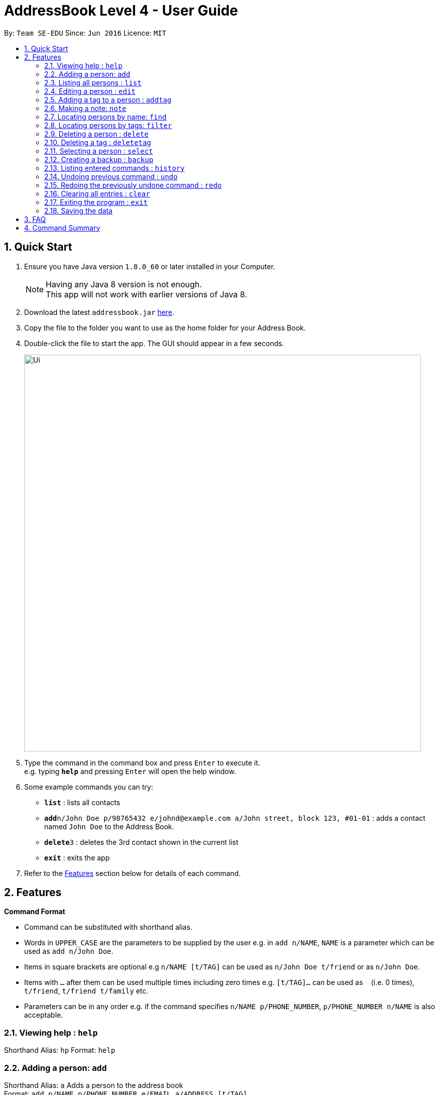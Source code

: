 = AddressBook Level 4 - User Guide
:toc:
:toc-title:
:toc-placement: preamble
:sectnums:
:imagesDir: images
:stylesDir: stylesheets
:experimental:
ifdef::env-github[]
:tip-caption: :bulb:
:note-caption: :information_source:
endif::[]
:repoURL: https://github.com/se-edu/addressbook-level4

By: `Team SE-EDU`      Since: `Jun 2016`      Licence: `MIT`

== Quick Start

.  Ensure you have Java version `1.8.0_60` or later installed in your Computer.
+
[NOTE]
Having any Java 8 version is not enough. +
This app will not work with earlier versions of Java 8.
+
.  Download the latest `addressbook.jar` link:{repoURL}/releases[here].
.  Copy the file to the folder you want to use as the home folder for your Address Book.
.  Double-click the file to start the app. The GUI should appear in a few seconds.
+
image::Ui.png[width="790"]
+
.  Type the command in the command box and press kbd:[Enter] to execute it. +
e.g. typing *`help`* and pressing kbd:[Enter] will open the help window.
.  Some example commands you can try:

* *`list`* : lists all contacts
* **`add`**`n/John Doe p/98765432 e/johnd@example.com a/John street, block 123, #01-01` : adds a contact named `John Doe` to the Address Book.
* **`delete`**`3` : deletes the 3rd contact shown in the current list
* *`exit`* : exits the app

.  Refer to the link:#features[Features] section below for details of each command.

== Features

====
*Command Format*

* Command can be substituted with shorthand alias.
* Words in `UPPER_CASE` are the parameters to be supplied by the user e.g. in `add n/NAME`, `NAME` is a parameter which can be used as `add n/John Doe`.
* Items in square brackets are optional e.g `n/NAME [t/TAG]` can be used as `n/John Doe t/friend` or as `n/John Doe`.
* Items with `…`​ after them can be used multiple times including zero times e.g. `[t/TAG]...` can be used as `{nbsp}` (i.e. 0 times), `t/friend`, `t/friend t/family` etc.
* Parameters can be in any order e.g. if the command specifies `n/NAME p/PHONE_NUMBER`, `p/PHONE_NUMBER n/NAME` is also acceptable.
====

=== Viewing help : `help`

Shorthand Alias: `hp`
Format: `help`

=== Adding a person: `add`

Shorthand Alias: `a`
Adds a person to the address book +
Format: `add n/NAME p/PHONE_NUMBER e/EMAIL a/ADDRESS [t/TAG]...`

[TIP]
A person can have any number of tags (including 0)

Examples:

* `add n/John Doe p/98765432 e/johnd@example.com a/John street, block 123, #01-01`
* `add n/Betsy Crowe t/friend e/betsycrowe@example.com a/Newgate Prison p/1234567 t/criminal`
* `a n/John Doe p/98765432 e/johnd@example.com a/John street, block 123, #01-01`

=== Listing all persons : `list`

Shorthand Alias: `l`
Shows a list of all persons in the address book. +
Format: `list`

=== Editing a person : `edit`

Shorthand Alias: `e`
Edits an existing person in the address book. +
Format: `edit INDEX [n/NAME] [p/PHONE] [e/EMAIL] [a/ADDRESS] [t/TAG]...`

****
* Edits the person at the specified `INDEX`. The index refers to the index number shown in the last person listing. The index *must be a positive integer* 1, 2, 3, ...
* At least one of the optional fields must be provided.
* Existing values will be updated to the input values.
* When editing tags, the existing tags of the person will be removed i.e adding of tags is not cumulative.
* You can remove all the person's tags by typing `t/` without specifying any tags after it.
****

Examples:

* `edit 1 p/91234567 e/johndoe@example.com` +
Edits the phone number and email address of the 1st person to be `91234567` and `johndoe@example.com` respectively.
* `edit 2 n/Betsy Crower t/` +
Edits the name of the 2nd person to be `Betsy Crower` and clears all existing tags.
* `e 3 n/Carl Cooper` +
Edits the name of the 3rd person to be `Carl Cooper`.

=== Adding a tag to a person : `addtag`

Shorthand Alias: `at`
Adds a tag to an existing person in the address book. +
Format: `addtag INDEX TAG`

****
* Adds a tag to the person at the specified `INDEX`. The index refers to the index number shown in the last person listing. The index *must be a positive integer* 1, 2, 3, ...
* Only one alphanumeric tag can be added at a time. Special characters will not be accepted. e.g !, @, #, ...
* The tag added must not already exist on the desired contact.
****

Examples:

* `addtag 1 friends` +
Adds the `friends` tag to the 1st person.
* `at 2 9pmclass` +
Adds the `9pmclass` tag to the 2nd person.

=== Making a note: `note`

Shorthand Alias: 'n'
Makes a note for an existing person in the address book. +
Format: `note INDEX [n/Note]`

****
* Adds the specified note for the person at the specified `INDEX`. The index refers to the index number shown in the last person listing. The index *must be a positive integer* 1, 2, 3, ...
* Notes can be any string, or even left blank to remove existing notes. Existing notes will be replaced by the input note
* You can remove a note from a person by typing `n/` without any text after it.
****

Examples:

* `note 1 n/This is an important note`
Adds or replace the existing note for the 1st person to be `This is an important note`
* `edit 2 n/`
Removes all existing notes from the 2nd person
* `e 3 n/`
Removes all existing notes from the 3rd person

=== Locating persons by name: `find`

Shorthand Alias: `f`
Finds persons whose names contain any of the given keywords. +
Format: `find KEYWORD [MORE_KEYWORDS]`

****
* The search is case insensitive. e.g `hans` will match `Hans`
* The order of the keywords does not matter. e.g. `Hans Bo` will match `Bo Hans`
* Only the name is searched.
* Only full words will be matched e.g. `Han` will not match `Hans`
* Persons matching at least one keyword will be returned (i.e. `OR` search). e.g. `Hans Bo` will return `Hans Gruber`, `Bo Yang`
****

Examples:

* `find John` +
Returns `john` and `John Doe`
* `find Betsy Tim John` +
Returns any person having names `Betsy`, `Tim`, or `John`
* `f watson` +
Returns `John Watson`

=== Locating persons by tags: `filter`

Shorthand Alias: `ft`
Finds persons who are tagged with any of the given tags from the current list. +
Format: `filter TAG [MORE_TAGS]`

****
* The search is case insensitive. e.g `FRIENDS` will match `friends`
* The order of the keywords does not matter. e.g. `friends family` will match `family friends`
* Only the tags are searched.
* Only full words will be matched e.g. `friend` will not match `friends`
* Persons matching at least one tag will be returned (i.e. `OR` search). e.g. `family friends` will return persons who are tagged with family or friends
* The filter is done on the current list. Successive `filter` makes the list smaller and smaller
****

Examples:

* `filter family` +
Returns `Alice` and `Bob` provided that Alice and Bob has the family tag
* `filter family friends` +
Returns any person tagged with `family` or `friends`

=== Deleting a person : `delete`

Shorthand Alias: `d`
Deletes the specified person from the address book. +
Format: `delete INDEX`

****
* Deletes the person at the specified `INDEX`.
* The index refers to the index number shown in the most recent listing.
* The index *must be a positive integer* 1, 2, 3, ...
****

Examples:

* `list` +
`delete 2` +
Deletes the 2nd person in the address book.
* `find Betsy` +
`delete 1` +
Deletes the 1st person in the results of the `find` command.
* `list` +
`d 4` +
Deletes the 4th person in the address book.

=== Deleting a tag : `deletetag`

Shorthand Alias: `dt`
Deletes the specified tag from the address book. +
Format: `deletetag TAGNAME`

****
* Deletes the tag with the specified `TAGNAME`.
* The tag name *must be alphanumeric* friend, class1, 123, ...
****

Examples:

* `deletetag buddy` +
Deletes the tag `buddy` from all contacts in the address book.
* `dt class2101` +
Deletes the tag `class2101` from all contacts in the address book.

=== Selecting a person : `select`

Shorthand Alias: `s`
Selects the person identified by the index number used in the last person listing. +
Format: `select INDEX`

****
* Selects the person and loads the Google search page the person at the specified `INDEX`.
* The index refers to the index number shown in the most recent listing.
* The index *must be a positive integer* `1, 2, 3, ...`
****

Examples:

* `list` +
`select 2` +
Selects the 2nd person in the address book.
* `find Betsy` +
`select 1` +
Selects the 1st person in the results of the `find` command.
* `list` +
`s 7` +
Selects the 7th person in the address book.

=== Creating a backup : `backup`

Shorthand Alias: `b`
Creates a backup file to store the data in address book. +
Format: `backup`

=== Listing entered commands : `history`

Shorthand Alias: `hx`
Lists all the commands that you have entered in reverse chronological order. +
Format: `history`

[NOTE]
====
Pressing the kbd:[&uarr;] and kbd:[&darr;] arrows will display the previous and next input respectively in the command box.
====

// tag::undoredo[]
=== Undoing previous command : `undo`

Shorthand Alias: `u`
Restores the address book to the state before the previous _undoable_ command was executed. +
Format: `undo`

[NOTE]
====
Undoable commands: those commands that modify the address book's content (`add`, `delete`, `edit`, `note` and `clear`).
====

Examples:

* `delete 1` +
`list` +
`undo` (reverses the `delete 1` command) +

* `select 1` +
`list` +
`undo` +
The `undo` command fails as there are no undoable commands executed previously.

* `delete 1` +
`clear` +
`u` (reverses the `clear` command) +
`undo` (reverses the `delete 1` command) +

=== Redoing the previously undone command : `redo`

Shorthand Alias: `r`
Reverses the most recent `undo` command. +
Format: `redo`

Examples:

* `delete 1` +
`undo` (reverses the `delete 1` command) +
`redo` (reapplies the `delete 1` command) +

* `delete 1` +
`redo` +
The `redo` command fails as there are no `undo` commands executed previously.

* `delete 1` +
`clear` +
`undo` (reverses the `clear` command) +
`undo` (reverses the `delete 1` command) +
`r` (reapplies the `delete 1` command) +
`redo` (reapplies the `clear` command) +
// end::undoredo[]

=== Clearing all entries : `clear`

Shorthand Alias: `c`
Clears all entries from the address book. +
Format: `clear`

=== Exiting the program : `exit`

Shorthand Alias: `q`
Exits the program. +
Format: `exit`

=== Saving the data

Address book data are saved in the hard disk automatically after any command that changes the data. +
There is no need to save manually.

== FAQ

*Q*: How do I transfer my data to another Computer? +
*A*: Install the app in the other computer and overwrite the empty data file it creates with the file that contains the data of your previous Address Book folder.

== Command Summary

* *Add* `add n/NAME p/PHONE_NUMBER e/EMAIL a/ADDRESS [t/TAG]...` +
e.g. `add n/James Ho p/22224444 e/jamesho@example.com a/123, Clementi Rd, 1234665 t/friend t/colleague`
* *Clear* : `clear`
* *Delete* : `delete INDEX` +
e.g. `delete 3`
* *Edit* : `edit INDEX [n/NAME] [p/PHONE_NUMBER] [e/EMAIL] [a/ADDRESS] [t/TAG]...` +
e.g. `edit 2 n/James Lee e/jameslee@example.com`
* *Find* : `find KEYWORD [MORE_KEYWORDS]` +
e.g. `find James Jake`
* *List* : `list`
* *Help* : `help`
* *Select* : `select INDEX` +
e.g.`select 2`
* *History* : `history`
* *Undo* : `undo`
* *Redo* : `redo`
* *Note* : `note 2 n\Have a scheduled meeting on Wed, 11 Oct 2017`
